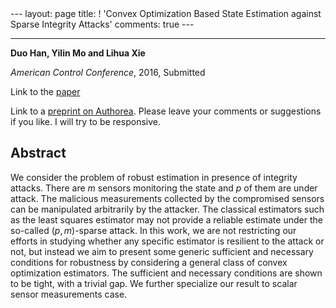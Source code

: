 #+OPTIONS:   H:4 num:nil toc:nil author:nil timestamp:nil tex:t 
#+BEGIN_HTML
---
layout: page
title: ! 'Convex Optimization Based State Estimation against Sparse Integrity Attacks'
comments: true
---
#+END_HTML
--------------------------------
*Duo Han, Yilin Mo and Lihua Xie*

/American Control Conference/, 2016, Submitted

Link to the [[../../../public/papers/acc16-1.pdf][paper]]

Link to a [[https://www.authorea.com/users/62980/articles/76613][preprint on Authorea]]. Please leave your comments or suggestions if you like. I will try to be responsive.

** Abstract
We consider the problem of robust estimation in presence of integrity attacks. There are $m$ sensors monitoring the state and $p$ of them are under attack. The malicious measurements collected by the compromised sensors can be manipulated arbitrarily by the attacker. The classical estimators such as the least squares estimator may not provide a reliable estimate under the so-called $(p,m)$-sparse attack. In this work, we are not restricting our efforts in studying whether any specific estimator is resilient to the attack or not, but instead we aim to present some generic sufficient and necessary conditions for robustness by considering a general class of convex optimization estimators. The sufficient and necessary conditions are shown to be tight, with a trivial gap. We further specialize our result to scalar sensor measurements case.

